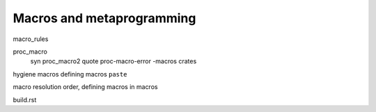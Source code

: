 Macros and metaprogramming
==========================

macro_rules

proc_macro
  syn
  proc_macro2
  quote
  proc-macro-error
  -macros crates

hygiene
macros defining macros
``paste``

macro resolution order, defining macros in macros

build.rst
